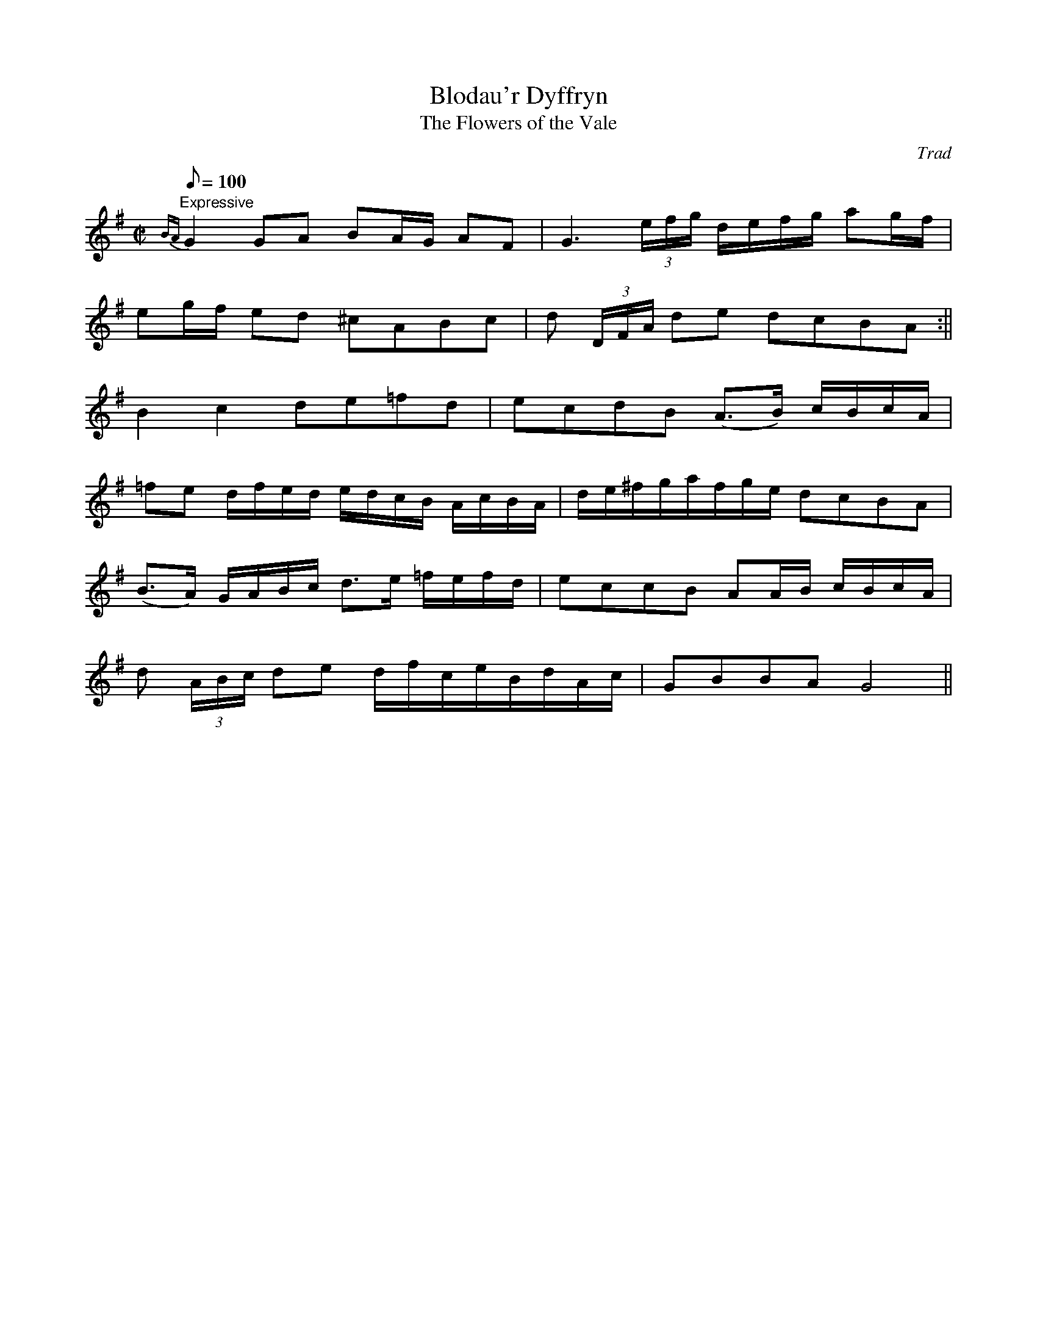 X: 34
T:Blodau'r Dyffryn
T:The Flowers of the Vale
M:C|
L:1/8
Q:100
C:Trad
S:51 Welsh Airs
R:?
A:Wales
H:From a facsimile c.1840: A Choice Collection of Fifty-One Welsh Airs
H:adapted for The Harp, Piano-Forte, Harpsichord,
H:Violin, or Flute by Edward Jones
H:"Harper to His Late Majesty King George IV, when
H:Prince of Wales".
Z:brian_martin12345@yahoo.com
K:G
"Expressive"
{BA}G2GA BA/G/ AF|G3 (3e/f/g/ d/e/f/g/ ag/f/|
eg/f/ ed ^cABc|d (3D/F/A/ de dcBA:||
B2c2 de=fd|ecdB (A>B) c/B/c/A/|
=fe d/f/e/d/ e/d/c/B/ A/c/B/A/|d/e/^f/g/a/f/g/e/ dcBA|
(B>A) G/A/B/c/ d>e =f/e/f/d/|eccB AA/B/ c/B/c/A/|
d (3A/B/c/ de d/f/c/e/B/d/A/c/|GBBA G4||
